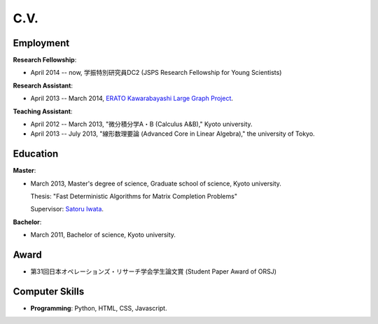 C.V.
==================================================

Employment
------------------------------
**Research Fellowship**:

- April 2014 -- now, 学振特別研究員DC2 (JSPS Research Fellowship for Young Scientists)

**Research Assistant**:

- April 2013 -- March 2014, `ERATO Kawarabayashi Large Graph Project <http://www.jst.go.jp/erato/kawarabayashi/english/>`_.

**Teaching Assistant**:

- April 2012 -- March 2013, "微分積分学A・B (Calculus A&B)," Kyoto university.

- April 2013 -- July 2013, "線形数理要論 (Advanced Core in Linear Algebra)," the university of Tokyo.


Education
------------------------------
**Master**:

- March 2013, Master's degree of science, Graduate school of science, Kyoto university.

  Thesis: "Fast Deterministic Algorithms for Matrix Completion Problems"

  Supervisor: `Satoru Iwata <http://www.opt.mist.i.u-tokyo.ac.jp/~iwata>`_.


**Bachelor**:

- March 2011, Bachelor of science, Kyoto university.

Award
------------------------------
- 第31回日本オペレーションズ・リサーチ学会学生論文賞 (Student Paper Award of ORSJ)

Computer Skills
------------------------------
- **Programming**: Python, HTML, CSS, Javascript. 
